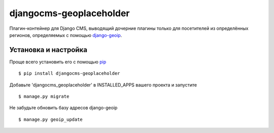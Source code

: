=========================
djangocms-geoplaceholder
=========================

Плагин-контейнер для Django CMS, выводящий дочерние плагины только для
посетителей из определённых регионов, определяемых с помощью `django-geoip <https://github.com/futurecolors/django-geoip>`_.

Установка и настройка
----------------------

Проще всего установить его с помощью `pip <https://pypi.python.org/pypi/pip>`_ ::

$ pip install djangocms-geoplaceholder

Добавьте 'djangocms_geoplaceholder' в INSTALLED_APPS вашего проекта и запустите ::

$ manage.py migrate

Не забудьте обновить базу адресов django-geoip ::

$ manage.py geoip_update




